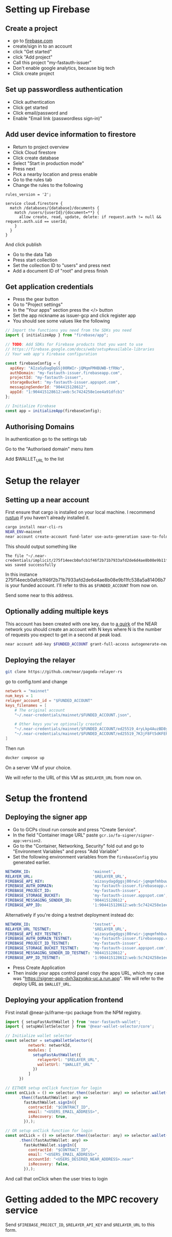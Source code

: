 * Setting up Firebase

** Create a project

- go to [[https://firebase.com][firebase.com]]
- create/sign in to an account
- click "Get started"
- click "Add project"
- Call this project "my-fastauth-issuer"
- Don't enable google analytics, because big tech
- Click create project

** Set up passwordless authentication

- Click authentication
- Click get started
- Click email/password and
- Enable "Email link (passwordless sign-in)"

** Add user device information to firestore

- Return to project overview
- Click Cloud firestore
- Click create database
- Select "Start in production mode"
- Press next
- Pick a nearby location and press enable
- Go to the rules tab
- Change the rules to the following

#+begin_src
rules_version = '2';

service cloud.firestore {
  match /databases/{database}/documents {
  	match /users/{userId}/{document=**} {
      allow create, read, update, delete: if request.auth != null && request.auth.uid == userId;
    }
  }
}
#+end_src
And click publish

- Go to the data Tab
- Press start collection
- Set the collection ID to "users" and press next
- Add a document ID of "root" and press finish

** Get application credentials

- Press the gear button
- Go to "Project settings"
- In the "Your apps" section press the </> button
- Set the app nickname as issuer-gcp and click register app
- You should see some values like the following
#+begin_src javascript
// Import the functions you need from the SDKs you need
import { initializeApp } from "firebase/app";

// TODO: Add SDKs for Firebase products that you want to use
// https://firebase.google.com/docs/web/setup#available-libraries
// Your web app's Firebase configuration

const firebaseConfig = {
  apiKey: "AIzaSyDagDgGSj00RWIr-jQMqmFMHBUWB-tfRNo",
  authDomain: "my-fastauth-issuer.firebaseapp.com",
  projectId: "my-fastauth-issuer",
  storageBucket: "my-fastauth-issuer.appspot.com",
  messagingSenderId: "904415128612",
  appId: "1:904415128612:web:5c7424258e1ee4a91dfcb1"
};

// Initialize Firebase
const app = initializeApp(firebaseConfig);
#+end_src

** Authorising Domains

In authentication go to the settings tab

Go to the "Authorised domain" menu item

Add $WALLET_URL to the list

* Setup the relayer

** Setting up a near account

First ensure that cargo is installed on your local machine. I recommend [[https://rustup.rs/][rustup]] if you haven't already installed it.

#+begin_src bash
cargo install near-cli-rs
NEAR_ENV=mainnet
near account create-account fund-later use-auto-generation save-to-folder ~/.near-credentials/implicit
#+end_src

This should output something like

#+begin_src
The file "~/.near-credentials/implicit/275f14eecb0afcb1f46f2b71b7933afd2de6d4ae8b08e9b11fc538a5a81406b7.json" was saved successfully
#+end_src

In this instance 275f14eecb0afcb1f46f2b71b7933afd2de6d4ae8b08e9b11fc538a5a81406b7 is your funded account. I'll refer to this as ~$FUNDED_ACCOUNT~ from now on.

Send some near to this address.

** Optionally adding multiple keys

This account has been created with one key, due to [[https://near.zulipchat.com/#narrow/stream/295302-general/topic/.E2.9C.94.20The.20trouble.20with.20nonces/near/389649443][a quirk]] of the NEAR network you should create an account with N keys where N is the number of requests you expect to get in a second at peak load.

#+begin_src bash
near account add-key $FUNDED_ACCOUNT grant-full-access autogenerate-new-keypair save-to-keychain network-config mainnet sign-with-access-key-file ~/.near-credentials/implicit/$FUNDED_ACCOUNT.json send
#+end_src


** Deploying the relayer

#+begin_src bash
git clone https://github.com/near/pagoda-relayer-rs
#+end_src

go to config.toml and change

#+begin_src toml
network = "mainnet"
num_keys = 1
relayer_account_id = "$FUNDED_ACCOUNT"
keys_filenames = [
    # The original account
    "~/.near-credentials/mainnet/$FUNDED_ACCOUNT.json",

    # Other keys you've optionally created
    "~/.near-credentials/mainnet/$FUNDED_ACCOUNT/ed25519_4ryLkp4AuzBD8yuyRJKb91hvHZ4zgqouWcJzu1gNEvLv.json",
    "~/.near-credentials/mainnet/$FUNDED_ACCOUNT/ed25519_7K3jF8Ft5dKFEPYRH1T4mncvsZGgSoGKsvsnnKEmqubT.json"
]
#+end_src

Then run

#+begin_src bash
docker compose up
#+end_src

On a server VM of your choice.

We will refer to the URL of this VM as ~$RELAYER_URL~ from now on.

* Setup the frontend

** Deploying the signer app

- Go to GCPs cloud run console and press "Create Service".
- In the field "Container image URL" paste ~gcr.io/fa-signer/signer-app:version2~.
- Go to the "Container, Networking, Security" fold out and go to "Environment Variables" and press "Add Variable"
- Set the following environment variables from the ~firebaseConfig~ you generated earlier.

#+begin_src yaml
NETWORK_ID:                           'mainnet',
RELAYER_URL:                          '$RELAYER_URL',
FIREBASE_API_KEY:                     'aizasydagdggsj00rwir-jqmqmfmhbuwb-tfrno',
FIREBASE_AUTH_DOMAIN:                 'my-fastauth-issuer.firebaseapp.com',
FIREBASE_PROJECT_ID:                  'my-fastauth-issuer',
FIREBASE_STORAGE_BUCKET:              'my-fastauth-issuer.appspot.com',
FIREBASE_MESSAGING_SENDER_ID:         '904415128612',
FIREBASE_APP_ID:                      '1:904415128612:web:5c7424258e1ee4a91dfcb1',
#+end_src

Alternatively if you're doing a testnet deployment instead do:

#+begin_src yaml
NETWORK_ID:                           'testnet',
RELAYER_URL_TESTNET:                  '$RELAYER_URL',
FIREBASE_API_KEY_TESTNET:             'aizasydagdggsj00rwir-jqmqmfmhbuwb-tfrno',
FIREBASE_AUTH_DOMAIN_TESTNET:         'my-fastauth-issuer.firebaseapp.com',
FIREBASE_PROJECT_ID_TESTNET:          'my-fastauth-issuer',
FIREBASE_STORAGE_BUCKET_TESTNET:      'my-fastauth-issuer.appspot.com',
FIREBASE_MESSAGING_SENDER_ID_TESTNET: '904415128612',
FIREBASE_APP_ID_TESTNET:              '1:904415128612:web:5c7424258e1ee4a91dfcb1',
#+end_src

- Press Create Application
- Then inside your apps control panel copy the apps URL, which my case was "https://signer-app-dxh3azyqkq-uc.a.run.app". We will refer to the deploy URL as ~$WALLET_URL~.

** Deploying your application frontend

First install @near-js/iframe-rpc package from the NPM registry.

#+begin_src javascript
import { setupFastAuthWallet } from 'near-fastauth-wallet';
import { setupWalletSelector } from '@near-wallet-selector/core';

// Initialize wallet selector
const selector = setupWalletSelector({
          network: networkId,
          modules: [
            setupFastAuthWallet({
              relayerUrl: "$RELAYER_URL",
              walletUrl: "$WALLET_URL"
            })
          ]
      })

// EITHER setup onClick function for login
const onCLick = () => selector.then((selector: any) => selector.wallet('fast-auth-wallet'))
      .then((fastAuthWallet: any) =>
        fastAuthWallet.signIn({
          contractId: "$CONTRACT_ID",
          email: "<USERS_EMAIL_ADDRESS>",
          isRecovery: true,
        }),);

// OR setup onClick function for login
const onCLick = () => selector.then((selector: any) => selector.wallet('fast-auth-wallet'))
      .then((fastAuthWallet: any) =>
        fastAuthWallet.signIn({
          contractId: "$CONTRACT_ID",
          email: "<USERS_EMAIL_ADDRESS>",
          accountId: "<USERS_DESIRED_NEAR_ADDRESS>.near"
          isRecovery: false,
        }),);
#+end_src

And call that onClick when the user tries to login

* Getting added to the MPC recovery service

Send ~$FIREBASE_PROJECT_ID~, ~$RELAYER_API_KEY~ and ~$RELAYER_URL~ to this form.
